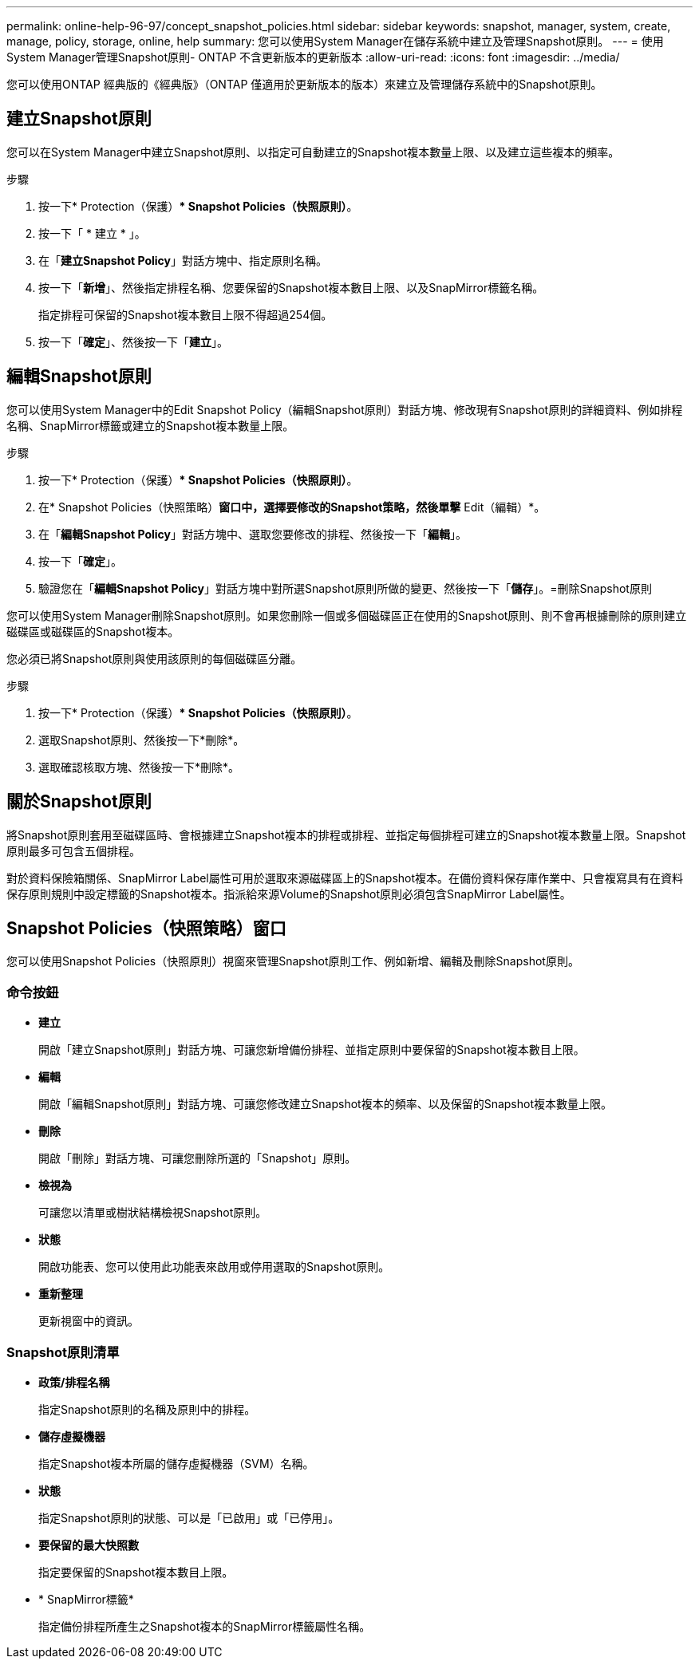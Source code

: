 ---
permalink: online-help-96-97/concept_snapshot_policies.html 
sidebar: sidebar 
keywords: snapshot, manager, system, create, manage, policy, storage, online, help 
summary: 您可以使用System Manager在儲存系統中建立及管理Snapshot原則。 
---
= 使用System Manager管理Snapshot原則- ONTAP 不含更新版本的更新版本
:allow-uri-read: 
:icons: font
:imagesdir: ../media/


[role="lead"]
您可以使用ONTAP 經典版的《經典版》（ONTAP 僅適用於更新版本的版本）來建立及管理儲存系統中的Snapshot原則。



== 建立Snapshot原則

您可以在System Manager中建立Snapshot原則、以指定可自動建立的Snapshot複本數量上限、以及建立這些複本的頻率。

.步驟
. 按一下* Protection（保護）** Snapshot Policies（快照原則）*。
. 按一下「 * 建立 * 」。
. 在「*建立Snapshot Policy*」對話方塊中、指定原則名稱。
. 按一下「*新增*」、然後指定排程名稱、您要保留的Snapshot複本數目上限、以及SnapMirror標籤名稱。
+
指定排程可保留的Snapshot複本數目上限不得超過254個。

. 按一下「*確定*」、然後按一下「*建立*」。




== 編輯Snapshot原則

您可以使用System Manager中的Edit Snapshot Policy（編輯Snapshot原則）對話方塊、修改現有Snapshot原則的詳細資料、例如排程名稱、SnapMirror標籤或建立的Snapshot複本數量上限。

.步驟
. 按一下* Protection（保護）** Snapshot Policies（快照原則）*。
. 在* Snapshot Policies（快照策略）*窗口中，選擇要修改的Snapshot策略，然後單擊* Edit（編輯）*。
. 在「*編輯Snapshot Policy*」對話方塊中、選取您要修改的排程、然後按一下「*編輯*」。
. 按一下「*確定*」。
. 驗證您在「*編輯Snapshot Policy*」對話方塊中對所選Snapshot原則所做的變更、然後按一下「*儲存*」。=刪除Snapshot原則


您可以使用System Manager刪除Snapshot原則。如果您刪除一個或多個磁碟區正在使用的Snapshot原則、則不會再根據刪除的原則建立磁碟區或磁碟區的Snapshot複本。

您必須已將Snapshot原則與使用該原則的每個磁碟區分離。

.步驟
. 按一下* Protection（保護）** Snapshot Policies（快照原則）*。
. 選取Snapshot原則、然後按一下*刪除*。
. 選取確認核取方塊、然後按一下*刪除*。




== 關於Snapshot原則

將Snapshot原則套用至磁碟區時、會根據建立Snapshot複本的排程或排程、並指定每個排程可建立的Snapshot複本數量上限。Snapshot原則最多可包含五個排程。

對於資料保險箱關係、SnapMirror Label屬性可用於選取來源磁碟區上的Snapshot複本。在備份資料保存庫作業中、只會複寫具有在資料保存原則規則中設定標籤的Snapshot複本。指派給來源Volume的Snapshot原則必須包含SnapMirror Label屬性。



== Snapshot Policies（快照策略）窗口

您可以使用Snapshot Policies（快照原則）視窗來管理Snapshot原則工作、例如新增、編輯及刪除Snapshot原則。



=== 命令按鈕

* *建立*
+
開啟「建立Snapshot原則」對話方塊、可讓您新增備份排程、並指定原則中要保留的Snapshot複本數目上限。

* *編輯*
+
開啟「編輯Snapshot原則」對話方塊、可讓您修改建立Snapshot複本的頻率、以及保留的Snapshot複本數量上限。

* *刪除*
+
開啟「刪除」對話方塊、可讓您刪除所選的「Snapshot」原則。

* *檢視為*
+
可讓您以清單或樹狀結構檢視Snapshot原則。

* *狀態*
+
開啟功能表、您可以使用此功能表來啟用或停用選取的Snapshot原則。

* *重新整理*
+
更新視窗中的資訊。





=== Snapshot原則清單

* *政策/排程名稱*
+
指定Snapshot原則的名稱及原則中的排程。

* *儲存虛擬機器*
+
指定Snapshot複本所屬的儲存虛擬機器（SVM）名稱。

* *狀態*
+
指定Snapshot原則的狀態、可以是「已啟用」或「已停用」。

* *要保留的最大快照數*
+
指定要保留的Snapshot複本數目上限。

* * SnapMirror標籤*
+
指定備份排程所產生之Snapshot複本的SnapMirror標籤屬性名稱。


